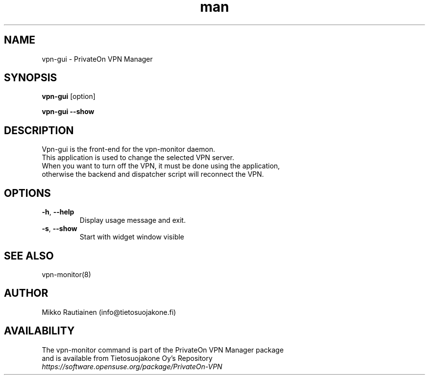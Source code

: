 .\" Manpage for vpn-gui
.\"
.\" Copyright (C) 2014-2015 PrivateOn / Tietosuojakone Oy, Helsinki, Finland
.\" All rights reserved. Use is subject to license terms.
.TH man 8 "01 Apr 2015" "0.9" "vpn-gui man page"
.SH NAME
vpn-gui \- PrivateOn VPN Manager
.SH SYNOPSIS
.B vpn-gui
[option]
.sp
.B vpn-gui \-\-show
.SH DESCRIPTION
Vpn-gui is the front-end for the vpn-monitor daemon.
.br
This application is used to change the selected VPN server.
.br
When you want to turn off the VPN, it must be done using the application,
.br
otherwise the backend and dispatcher script will reconnect the VPN.
.SH OPTIONS
.PP
.IP "\fB\-h\fR, \fB\-\-help\fR"
Display usage message and exit.
.IP "\fB\-s\fR, \fB\-\-show\fR"
Start with widget window visible
.SH SEE ALSO
vpn-monitor(8)
.SH AUTHOR
Mikko Rautiainen (info@tietosuojakone.fi)
.SH AVAILABILITY
The vpn-monitor command is part of the PrivateOn VPN Manager package
.br 
and is available from Tietosuojakone Oy's Repository
.br 
.I \fIhttps://software.opensuse.org/package/PrivateOn-VPN\fR 